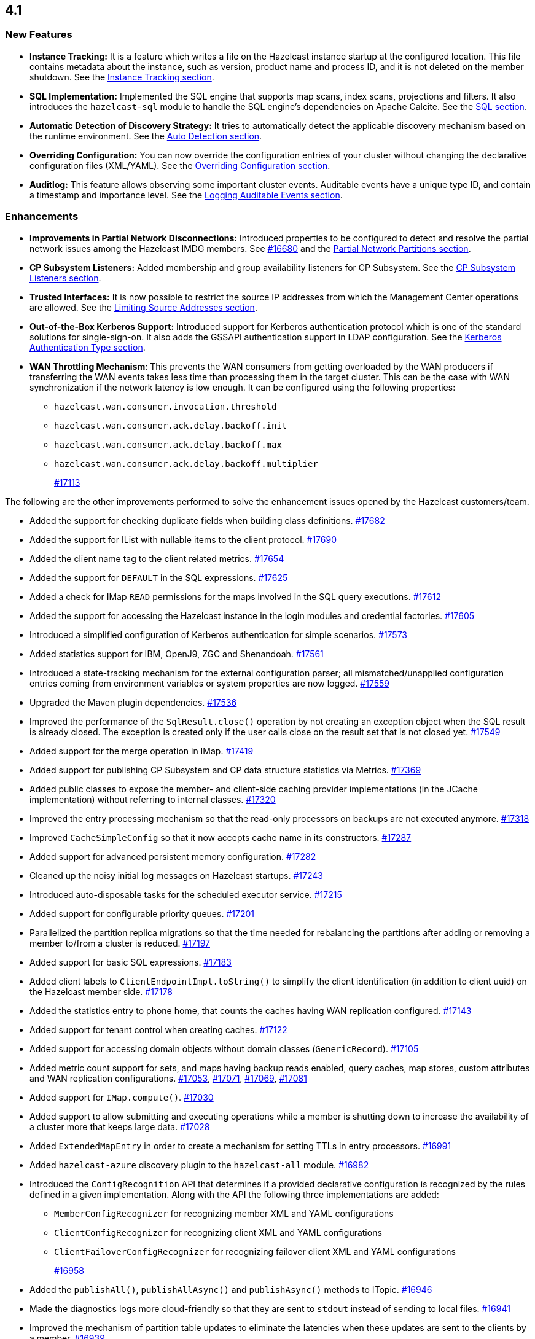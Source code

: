 == 4.1

[[nf-41]]
=== New Features

* **Instance Tracking:** It is a feature which writes a file on the Hazelcast instance startup
at the configured location. This file contains metadata about the instance, such as version, product name
and process ID, and it is not deleted on the member shutdown.
See the link:https://docs.hazelcast.org/docs/4.1-BETA-1/manual/html-single/#instance-tracking[Instance Tracking section^].
* **SQL Implementation:** Implemented the SQL engine that
supports map scans, index scans, projections and filters.
It also introduces the `hazelcast-sql` module to handle the
SQL engine's dependencies on Apache Calcite.
See the link:https://docs.hazelcast.org/docs/4.1-BETA-1/manual/html-single/index.html#sql[SQL section^].
* **Automatic Detection of Discovery Strategy:** It tries to automatically detect the
applicable discovery mechanism based on the runtime environment.
See the link:https://docs.hazelcast.org/docs/4.1-BETA-1/manual/html-single/index.html#auto-detection[Auto Detection section^].
* **Overriding Configuration:** You can now override the configuration entries
of your cluster without changing the declarative configuration files (XML/YAML).
See the link:https://docs.hazelcast.org/docs/4.1-BETA-1/manual/html-single/index.html#overriding-configuration[Overriding Configuration section^].
* **Auditlog:** This feature allows observing some important cluster events.
Auditable events have a unique type ID, and contain a timestamp and importance level.
See the link:https://docs.hazelcast.org/docs/4.1-BETA-1/manual/html-single/index.html#auditlog[Logging Auditable Events section^].

[[enh-41]]
=== Enhancements

* **Improvements in Partial Network Disconnections:** Introduced properties
to be configured to detect and resolve the partial network issues among the
Hazelcast IMDG members.
See link:https://github.com/hazelcast/hazelcast/pull/16680[#16680^] and the link:https://docs.hazelcast.org/docs/4.1-BETA-1/manual/html-single/#partial-network-partitions[Partial Network Partitions section^].
* **CP Subsystem Listeners:** Added membership and group availability
listeners for CP Subsystem.
See the link:https://docs.hazelcast.org/docs/4.1-BETA-1/manual/html-single/#cp-subsystem-listeners[CP Subsystem Listeners section^].
* **Trusted Interfaces:** It is now possible to restrict the source IP addresses
from which the Management Center operations are allowed.
See the link:https://docs.hazelcast.org/docs/4.1-BETA-1/manual/html-single/#limiting-source-addresses[Limiting Source Addresses section^].
* **Out-of-the-Box Kerberos Support:** Introduced support for Kerberos
authentication protocol which is one of the standard
solutions for single-sign-on. It also adds the GSSAPI authentication support in
LDAP configuration.
See the link:https://docs.hazelcast.org/docs/4.1-BETA-1/manual/html-single/#kerberos-authentication-type[Kerberos Authentication Type section^].
* **WAN Throttling Mechanism**: This prevents the WAN consumers from 
getting overloaded by the WAN producers if transferring the WAN events takes
less time than processing them in the target cluster. This can be the case with
WAN synchronization if the network latency is low enough. It can be configured using
the following properties:
** `hazelcast.wan.consumer.invocation.threshold`
** `hazelcast.wan.consumer.ack.delay.backoff.init`
** `hazelcast.wan.consumer.ack.delay.backoff.max`
** `hazelcast.wan.consumer.ack.delay.backoff.multiplier`
+
https://github.com/hazelcast/hazelcast/pull/17113[#17113]

The following are the other improvements performed to solve the enhancement
issues opened by the Hazelcast customers/team.

* Added the support for checking duplicate fields when building
class definitions.
https://github.com/hazelcast/hazelcast/pull/17682[#17682]
* Added the support for IList with nullable items to the client protocol.
https://github.com/hazelcast/hazelcast/pull/17690[#17690]
* Added the client name tag to the client related metrics.
https://github.com/hazelcast/hazelcast/pull/17654[#17654]
* Added the support for `DEFAULT` in the SQL expressions.
https://github.com/hazelcast/hazelcast/pull/17625[#17625]
* Added a check for IMap `READ` permissions for the maps involved in the
SQL query executions.
https://github.com/hazelcast/hazelcast/pull/17612[#17612]
* Added the support for accessing the Hazelcast instance in the
login modules and credential factories.
https://github.com/hazelcast/hazelcast/pull/17605[#17605]
* Introduced a simplified configuration of Kerberos authentication
for simple scenarios.
https://github.com/hazelcast/hazelcast/pull/17573[#17573]
* Added statistics support for IBM, OpenJ9, ZGC and Shenandoah.
https://github.com/hazelcast/hazelcast/pull/17561[#17561]
* Introduced a state-tracking mechanism for the external configuration
parser; all mismatched/unapplied configuration entries coming from
environment variables or system properties are now logged.
https://github.com/hazelcast/hazelcast/pull/17559[#17559]
* Upgraded the Maven plugin dependencies.
https://github.com/hazelcast/hazelcast/pull/17536[#17536]
* Improved the performance of the `SqlResult.close()` operation
by not creating an exception object when the SQL result is already closed.
The exception is created only if the user calls close on
the result set that is not closed yet.
https://github.com/hazelcast/hazelcast/pull/17549[#17549]
* Added support for the merge operation in IMap.
https://github.com/hazelcast/hazelcast/pull/17419[#17419]
* Added support for publishing CP Subsystem and CP data structure
statistics via Metrics.
https://github.com/hazelcast/hazelcast/pull/17369[#17369]
* Added public classes to expose the member- and
client-side caching provider implementations (in the JCache implementation)
without referring to internal classes.
https://github.com/hazelcast/hazelcast/pull/17320[#17320]
* Improved the entry processing mechanism so that the read-only processors on backups
are not executed anymore.
https://github.com/hazelcast/hazelcast/pull/17318[#17318]
* Improved `CacheSimpleConfig` so that it now accepts cache name in its constructors.
https://github.com/hazelcast/hazelcast/issues/17287[#17287]
* Added support for advanced persistent memory configuration.
https://github.com/hazelcast/hazelcast/pull/17282[#17282]
* Cleaned up the noisy initial log messages on Hazelcast startups.
https://github.com/hazelcast/hazelcast/pull/17243[#17243]
* Introduced auto-disposable tasks for the scheduled executor service.
https://github.com/hazelcast/hazelcast/pull/17215[#17215]
* Added support for configurable priority queues.
https://github.com/hazelcast/hazelcast/pull/17201[#17201]
* Parallelized the partition replica migrations so that
the time needed for rebalancing the partitions after adding
or removing a member to/from a cluster is reduced.
https://github.com/hazelcast/hazelcast/pull/17197[#17197]
* Added support for basic SQL expressions.
https://github.com/hazelcast/hazelcast/pull/17183[#17183]
* Added client labels to `ClientEndpointImpl.toString()`
to simplify the client identification (in addition to client uuid)
on the Hazelcast member side.
https://github.com/hazelcast/hazelcast/issues/17178[#17178]
* Added the statistics entry to phone home, that counts the caches having WAN replication
configured.
https://github.com/hazelcast/hazelcast/pull/17143[#17143]
* Added support for tenant control when creating caches.
https://github.com/hazelcast/hazelcast/pull/17122[#17122]
* Added support for accessing domain objects without domain classes (`GenericRecord`).
https://github.com/hazelcast/hazelcast/pull/17105[#17105]
* Added metric count support for sets, and maps having backup reads enabled,
query caches, map stores, custom attributes and WAN replication configurations.
https://github.com/hazelcast/hazelcast/pull/17053[#17053],
https://github.com/hazelcast/hazelcast/pull/17071[#17071],
https://github.com/hazelcast/hazelcast/pull/17069[#17069],
https://github.com/hazelcast/hazelcast/pull/17081[#17081]
* Added support for `IMap.compute()`.
https://github.com/hazelcast/hazelcast/pull/17030[#17030]
* Added support to allow submitting and executing operations while a member
is shutting down to increase the availability of a cluster more that keeps
large data.
https://github.com/hazelcast/hazelcast/pull/17028[#17028]
* Added `ExtendedMapEntry` in order to create a mechanism for setting TTLs in
entry processors.
https://github.com/hazelcast/hazelcast/pull/16991[#16991]
* Added `hazelcast-azure` discovery plugin to the `hazelcast-all` module.
https://github.com/hazelcast/hazelcast/pull/16982[#16982]
* Introduced the `ConfigRecognition` API that determines if a
provided declarative configuration is recognized by the rules defined in a given
implementation. Along with the API the following three implementations are added:
** `MemberConfigRecognizer` for recognizing member XML and YAML configurations
** `ClientConfigRecognizer` for recognizing client XML and YAML configurations
** `ClientFailoverConfigRecognizer` for recognizing failover client XML and YAML configurations
+
https://github.com/hazelcast/hazelcast/pull/16958[#16958]
* Added the `publishAll()`, `publishAllAsync()` and `publishAsync()`
methods to ITopic.
https://github.com/hazelcast/hazelcast/pull/16946[#16946]
* Made the diagnostics logs more cloud-friendly so that they are sent to
`stdout` instead of sending to local files.
https://github.com/hazelcast/hazelcast/pull/16941[#16941]
* Improved the mechanism of partition table updates to
eliminate the latencies when these updates are sent to the clients by a member.
https://github.com/hazelcast/hazelcast/pull/16939[#16939]
* Improved the client configuration such that when the client
failover configuration is provided, the reconnect mode cannot
be set as `off`; it now fails fast in this case.
https://github.com/hazelcast/hazelcast/pull/16886[#16886]
* Introduced the `forEach()` loop support for IMap.
https://github.com/hazelcast/hazelcast/pull/16877[#16877]
* Added the `load()` method to `Config`, `ClientConfig` and
`ClientFailoverConfig` classes. This method loads the configuration
with the known locations. If not found, the default configuration is returned.
https://github.com/hazelcast/hazelcast/pull/16864[#16864]
* Improved the `deleteAll()` (MapStore) and ITopic Javadocs.
https://github.com/hazelcast/hazelcast/pull/16862[#16862],
https://github.com/hazelcast/hazelcast/pull/16861[#16861],
* Introduced the `ServerConnection` and `ClientConnection` interfaces
that extend `Connection` for cleaning up purposes.
https://github.com/hazelcast/hazelcast/pull/16849[#16849]
* Implemented the `root` operator for the SQL engine
responsible for getting the final result stream.
https://github.com/hazelcast/hazelcast/issues/16829[#16829]
* Added support for `IMap.computeIfAbsent()`.
https://github.com/hazelcast/hazelcast/pull/16808[#16808]
* Introduced SQL thread pools for query processing.
https://github.com/hazelcast/hazelcast/issues/16805[#16805]
* Introduced the network protocol, base executor and row
interfaces for the SQL engine.
https://github.com/hazelcast/hazelcast/issues/16799[#16799],
https://github.com/hazelcast/hazelcast/issues/16762[#16762]
* Added the `setAll()` and `setAllAsync()` methods for IMap.
https://github.com/hazelcast/hazelcast/pull/16787[#16787]
* Added the `writeOrdered()` method to the `Connection` class
for the purpose of ordered delivery of messages.
https://github.com/hazelcast/hazelcast/issues/16776[#16776]
* Added the creation time metric for the executor service.
https://github.com/hazelcast/hazelcast/pull/16775[#16775]
* Improved an unclear exception message for credentials.
https://github.com/hazelcast/hazelcast/pull/16756[#16756]
* Updated the related aspects of Hazelcast IMDG after the
changes done on the client protocol side to add the ability
to add new parameters, methods, services, events and custom types
to codecs.
https://github.com/hazelcast/hazelcast/pull/16718[#16718]
* Added the `offset` parameter that can be used while creating
inputs in `BufferObjectDataInput`.
https://github.com/hazelcast/hazelcast/pull/16701[#16701]
* Introduced the `putAllAsync()` method for MultiMap.
https://github.com/hazelcast/hazelcast/pull/16698[#16698]
* Defined metrics for ISet and IList collections.
https://github.com/hazelcast/hazelcast/pull/16665[#16665]
* Upgraded log4j2 version to 2.13.0.
https://github.com/hazelcast/hazelcast/pull/16654[#16654]
* Renamed MultiMap proxy implementation to follow the established naming convention:
`ObjectMultiMapProxy` -> `MultiMapProxyImpl`.
https://github.com/hazelcast/hazelcast/pull/16637[#16637]
* Improved the `computeIfPresent()` implementation so that now it keeps a
clone of the old/existing value and uses that for replace/delete operations.
https://github.com/hazelcast/hazelcast/pull/16636[#16636]
* Introduced the `hazelcast.logging.details.enabled` property
to make the logging of cluster version, name and IP optional to
decrease the noise in the logs when, for example, you have a single-member cluster.
https://github.com/hazelcast/hazelcast/pull/16622[#16622]
* Upgraded the Hazelcast Kubernetes plugin version to 2.0.1.
https://github.com/hazelcast/hazelcast/pull/16590[#16590]
* * Added the support for automatically detecting the classloader
of a type for the user code deployment feature.
https://github.com/hazelcast/hazelcast/pull/16585[#16585]
* Made `IMap.putAllAsync()` and `IMap.submitToKeys()` methods public API.
https://github.com/hazelcast/hazelcast/issues/16449[#16449]
* Implemented the base type system for SQL: the base SQL data types
have been defined and mapped to the corresponding Java types.
Type information is used by executor stages to use the right strategy
of expression evaluation.
https://github.com/hazelcast/hazelcast/issues/15241[#15241]
* Clarified the exception message when you connect to a cluster with an
invalid group name.
https://github.com/hazelcast/hazelcast/issues/15099[#15099]
* Refactored the check and retry initialization logic of
`ReplicatedMapProxy` so that they are performed in parallel for different
partitions.
https://github.com/hazelcast/hazelcast/pull/14331[#14331]
* Added a test for the `ClientConsoleApp` class. 
https://github.com/hazelcast/hazelcast/issues/12298[#12298]
* Improved the behavior of `ConcurrentMap.computeIfPresent`:
combined single client-server round trips instead of two (for `get` and
`replace` methods).
https://github.com/hazelcast/hazelcast/issues/11958[#11958]

[[bc-41]]
=== Breaking Changes

* In a CP subsystem session, a generic `IllegalStateException` was being thrown when Hazelcast
is shutdown. Now the same situation throws `HazelcastInstanceNotActiveException`.
https://github.com/hazelcast/hazelcast/issues/17120[#17120]
* The `TcpIpConnection` class has been renamed as `ServerConnection`.
https://github.com/hazelcast/hazelcast/pull/16839[#16839]
* Implemented and/or overridden the default methods in Java 8 collections,
such as `computeIfAbsent()`, `forEach()` `compute()` and `replaceAll()` for maps.
https://github.com/hazelcast/hazelcast/issues/14913[#14913]

[[fixes-41]]
=== Fixes

* Fixed an issue where the partition stamp was not being updated after
the partition version is incremented manually.
https://github.com/hazelcast/hazelcast/pull/17679[#17679]
* Fixed an issue where Hazelcast was returning `false` if a client
is successfully deregistered from any member, but events are still
delivered for the non-deregistered ones.
https://github.com/hazelcast/hazelcast/pull/17646[#17646]
* Fixed an issue where the configuration was not updating entries' time-to-live
values if the entry processor implements the `Offloadable` interface.
https://github.com/hazelcast/hazelcast/issues/17606[#17606]
* Fixed an issue where the scheduled executor service's `pending` count
metric was returning negative values.
https://github.com/hazelcast/hazelcast/pull/17558[#17558]
* Fixed an issue where the SQL queries with expressions were failing.
https://github.com/hazelcast/hazelcast/issues/17554[#17554]
* Fixed an issue where the caller stacktrace was missing on the
rethrown async runtime exceptions.
https://github.com/hazelcast/hazelcast/pull/17546[#17546]
* Fixed an exception that is thrown when using the entry store API and issuing
a `put` into the IMap for an item which is not in the map but
exists in the backing store.
https://github.com/hazelcast/hazelcast/issues/17441[#17441]
* Fixed an issue where the custom load balancers
could not be configured declaratively.
https://github.com/hazelcast/hazelcast/pull/17415[#17415]
* Fixed the issue of dangling pointers in global indexes.
https://github.com/hazelcast/hazelcast/pull/17338[#17338]
* Fixed a race issue when creating a cache (JCache) using
multiple methods with the same cache name but having different keys.
https://github.com/hazelcast/hazelcast/pull/17286[#17286]
* Fixed an issue where the repeated calls of `executeOnKeys()`
in Hazelcast clients for `NATIVE` maps was causing a continuous
increase in the used memory and exhaustion of the memory pool after a while.
https://github.com/hazelcast/hazelcast/pull/17276[#17276]
* Fixed an issue where `ReliableTopicMessageListener` was firing
a warning when the client is shutting down.
https://github.com/hazelcast/hazelcast/pull/17153[#17153]
* Fixed an issue where the client was stuck with an outdated
member list after a split-brain scenario.
https://github.com/hazelcast/hazelcast/pull/17147[#17147]
* Fixed the member side user code deployment; it was throwing an exception
when inner classes are used to be loaded.
https://github.com/hazelcast/hazelcast/issues/17044[#17044]
* Fixed the broken interoperability between the `CompletableFuture` methods.
https://github.com/hazelcast/hazelcast/pull/17020[#17020]
* Fixed an issue where touching a map entry having an entry processor working on it
was modifying its time-to-live.
https://github.com/hazelcast/hazelcast/issues/16987[#16987]
* Fixed an issue in the cache service where its pre-join
operation was considering `CacheConfig` as resolved: it
was assuming that key/value types, user customizations and
other cache configurations have been loaded. This was an issue
when the cache is not touched yet.
https://github.com/hazelcast/hazelcast/pull/16917[#16917]
* Fixed an issue where Management Center was not working as expected
when the cluster is set up using advanced network configuration.
https://github.com/hazelcast/hazelcast/pull/16910[#16910]
* Fixed an issue where `ServiceLoader` was round-tripping between URL and URI,
and consequently loses the associated `URLStreamHandler` when trying to load
Hazelcast from a custom class loader.
https://github.com/hazelcast/hazelcast/issues/16846[#16846]
* Fixed an issue where the class definitions, that are registered explicitly in
the serialization configuration and have the same class ID in different factories,
were not handled properly.
https://github.com/hazelcast/hazelcast/pull/16831[#16831]
* Fixed the `NullPointerException` in `IndexCopyBehavior.NEVER` mode.
https://github.com/hazelcast/hazelcast/pull/16784[#16784]
* Fixed an issue where the client XML configuration could not
properly handle the empty Near Cache name.
https://github.com/hazelcast/hazelcast/issues/16768[#16768]
* Fixed an issue where the client permissions for Reliable Topic and Ringbuffer
we're missing.
https://github.com/hazelcast/hazelcast/pull/16755[#16755]
* Fixed an issue where the type information was missing the Metrics MBeans.
https://github.com/hazelcast/hazelcast/pull/16747[#16747]
* Fixed an issue where the RESP API was always requiring the call URLs
to end with a slash character.
https://github.com/hazelcast/hazelcast/pull/16688[#16688]
* Fixed an issue where the service URL for Eureka could not be set
using the declarative configuration.
https://github.com/hazelcast/hazelcast/pull/16679[#16679]
* Fixed an issue where the wait key of a blocking call within
a Raft invocation was still being reported as a live operation,
when the key times out.
https://github.com/hazelcast/hazelcast/pull/16614[#16614]
* Fixed an issue where the upload of classes using the client
user code deployment were not successful when they are retrieved not
in their created order.
https://github.com/hazelcast/hazelcast/pull/16612[#16612]
* Fixed an issue where the size() method was returning a negative
value when map, cache and multimap contain more than Integer.MAX_VALUE entries.
https://github.com/hazelcast/hazelcast/pull/16594[#16594]
* Fixed an invalidation issue when using a transactional map
from a cache with a Near Cache: the cache invalidation event occurs
when the `transactionalMap.put` method is called. As a result,
the entry was getting invalidated before the change is committed to the map.
https://github.com/hazelcast/hazelcast/pull/16579[#16579]
* Fixed an issue where `InPredicate` was not invoking value comparison when the
read attribute is null.
https://github.com/hazelcast/hazelcast/issues/15100[#15100]
* Fixed an issue where Map, Cache, MultiMap data structures
were returning negative values (`size()`) when the size is more than
`Integer.MAX_VALUE`.
https://github.com/hazelcast/hazelcast/issues/14935[#14935]
* Fixed an issue when a Hazelcast client calls the distributed executor service
and the callable throws an exception with a custom type, then the exception
was not being transported to the client.
https://github.com/hazelcast/hazelcast/issues/9753[#9753]

[[contributors-41]]
===  Contributors

We would like to thank the contributors from our open source
community who worked on this release:

* https://github.com/inelpandzic[Inel Pandzic]
* https://github.com/omidp[Omid Pourhadi]
* https://github.com/ryanlindeborg[Ryan Lindeborg]
* https://github.com/santhoshkumarbs[Santhosh Kumar]
* https://github.com/KowalczykBartek[Bartek Kowalczyk]
* https://github.com/webashutosh[Ashutosh Agrawal]
* https://github.com/aberkecz[Ádám Berkecz]
* https://github.com/HugeOrangeDev[HugeOrangeDev]
* https://github.com/pertsodian[Harry Tran]
* https://github.com/StephenOTT[Stephen Russett]
* https://github.com/ulfjack[Ulf Adams]
* https://github.com/abdulazizali77[Abdul Aziz Ali]
* https://github.com/netudima[Dmitry Konstantinov]
* https://github.com/chanmol1999[Anmol Chaddha]
* https://github.com/lprimak[lprimak]
* https://github.com/keteracel[keteracel]
* https://github.com/buraksezer[Burak Sezer]
* https://github.com/wangumer[wangumer]
* https://github.com/the-thing[Marcin L]
* https://github.com/stefanbirkner[Stefan Birkner]
* https://github.com/andrewoelfing[André Wölfing]
